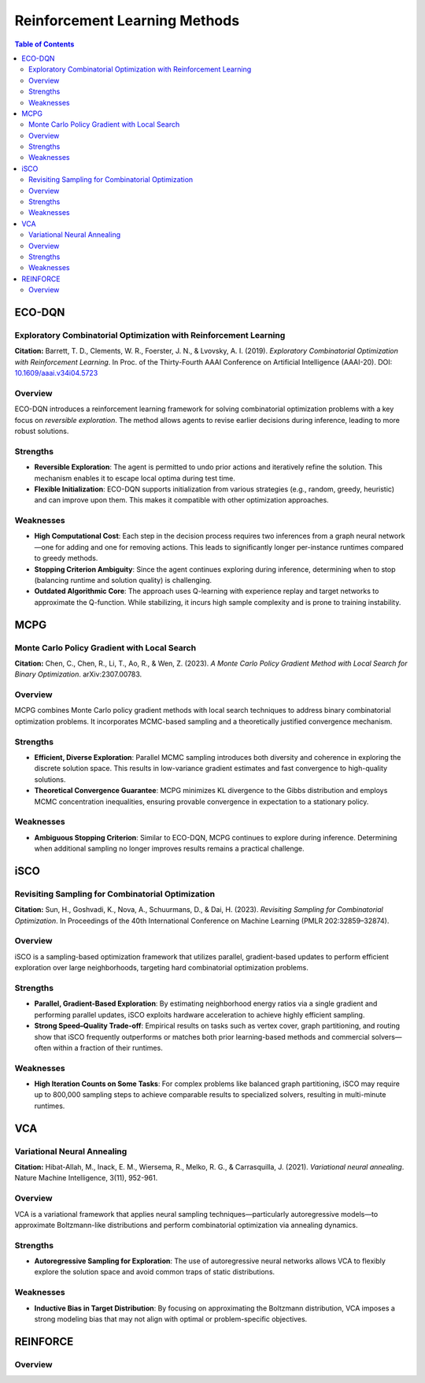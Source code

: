 ===================================
Reinforcement Learning Methods
===================================

.. contents:: Table of Contents
   :local:


ECO-DQN
==================================================================================

Exploratory Combinatorial Optimization with Reinforcement Learning 
-------------------------------------------------------------------

**Citation:**
Barrett, T. D., Clements, W. R., Foerster, J. N., & Lvovsky, A. I. (2019). *Exploratory Combinatorial Optimization with Reinforcement Learning*. In Proc. of the Thirty-Fourth AAAI Conference on Artificial Intelligence (AAAI-20). DOI: `10.1609/aaai.v34i04.5723 <https://doi.org/10.1609/aaai.v34i04.5723>`_

Overview
--------
ECO-DQN introduces a reinforcement learning framework for solving combinatorial optimization problems with a key focus on *reversible exploration*. The method allows agents to revise earlier decisions during inference, leading to more robust solutions.

Strengths
---------

- **Reversible Exploration**:
  The agent is permitted to undo prior actions and iteratively refine the solution. This mechanism enables it to escape local optima during test time.

- **Flexible Initialization**:
  ECO-DQN supports initialization from various strategies (e.g., random, greedy, heuristic) and can improve upon them. This makes it compatible with other optimization approaches.

Weaknesses
----------

- **High Computational Cost**:
  Each step in the decision process requires two inferences from a graph neural network—one for adding and one for removing actions. This leads to significantly longer per-instance runtimes compared to greedy methods.

- **Stopping Criterion Ambiguity**:
  Since the agent continues exploring during inference, determining when to stop (balancing runtime and solution quality) is challenging.

- **Outdated Algorithmic Core**:
  The approach uses Q-learning with experience replay and target networks to approximate the Q-function. While stabilizing, it incurs high sample complexity and is prone to training instability.




MCPG
=====================================================

Monte Carlo Policy Gradient with Local Search 
-----------------------------------------------

**Citation:**
Chen, C., Chen, R., Li, T., Ao, R., & Wen, Z. (2023). *A Monte Carlo Policy Gradient Method with Local Search for Binary Optimization*. arXiv:2307.00783.

Overview
--------
MCPG combines Monte Carlo policy gradient methods with local search techniques to address binary combinatorial optimization problems. It incorporates MCMC-based sampling and a theoretically justified convergence mechanism.

Strengths
---------

- **Efficient, Diverse Exploration**:
  Parallel MCMC sampling introduces both diversity and coherence in exploring the discrete solution space. This results in low-variance gradient estimates and fast convergence to high-quality solutions.

- **Theoretical Convergence Guarantee**:
  MCPG minimizes KL divergence to the Gibbs distribution and employs MCMC concentration inequalities, ensuring provable convergence in expectation to a stationary policy.

Weaknesses
----------

- **Ambiguous Stopping Criterion**:
  Similar to ECO-DQN, MCPG continues to explore during inference. Determining when additional sampling no longer improves results remains a practical challenge.



iSCO
==========================================================

Revisiting Sampling for Combinatorial Optimization 
------------------------------------------------------------

**Citation:**
Sun, H., Goshvadi, K., Nova, A., Schuurmans, D., & Dai, H. (2023). *Revisiting Sampling for Combinatorial Optimization*. In Proceedings of the 40th International Conference on Machine Learning (PMLR 202:32859–32874).

Overview
--------
iSCO is a sampling-based optimization framework that utilizes parallel, gradient-based updates to perform efficient exploration over large neighborhoods, targeting hard combinatorial optimization problems.

Strengths
---------

- **Parallel, Gradient-Based Exploration**:
  By estimating neighborhood energy ratios via a single gradient and performing parallel updates, iSCO exploits hardware acceleration to achieve highly efficient sampling.

- **Strong Speed–Quality Trade-off**:
  Empirical results on tasks such as vertex cover, graph partitioning, and routing show that iSCO frequently outperforms or matches both prior learning-based methods and commercial solvers—often within a fraction of their runtimes.

Weaknesses
----------

- **High Iteration Counts on Some Tasks**:
  For complex problems like balanced graph partitioning, iSCO may require up to 800,000 sampling steps to achieve comparable results to specialized solvers, resulting in multi-minute runtimes.





VCA
===================================

Variational Neural Annealing 
---------------------------------

**Citation:**
Hibat-Allah, M., Inack, E. M., Wiersema, R., Melko, R. G., & Carrasquilla, J. (2021). *Variational neural annealing*. Nature Machine Intelligence, 3(11), 952-961.

Overview
--------
VCA is a variational framework that applies neural sampling techniques—particularly autoregressive models—to approximate Boltzmann-like distributions and perform combinatorial optimization via annealing dynamics.

Strengths
---------

- **Autoregressive Sampling for Exploration**:
  The use of autoregressive neural networks allows VCA to flexibly explore the solution space and avoid common traps of static distributions.

Weaknesses
----------

- **Inductive Bias in Target Distribution**:
  By focusing on approximating the Boltzmann distribution, VCA imposes a strong modeling bias that may not align with optimal or problem-specific objectives.




REINFORCE 
====================================

Overview
--------